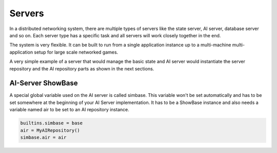.. _servers:

Servers
=======

In a distributed networking system, there are multiple types of servers like
the state server, AI server, database server and so on. Each server type has a
specific task and all servers will work closely together in the end.

The system is very flexible. It can be built to run from a single application
instance up to a multi-machine multi-application setup for large scale
networked games.

A very simple example of a server that would manage the basic state and AI
server would instantiate the server repository and the AI repository parts as
shown in the next sections.


AI-Server ShowBase
------------------

A special global variable used on the AI server is called simbase. This variable
won't be set automatically and has to be set somewhere at the beginning of your
AI Server implementation. It has to be a ShowBase instance and also needs a
variable named air to be set to an AI repository instance.

.. code-block:: python

   builtins.simbase = base
   air = MyAIRepository()
   simbase.air = air
